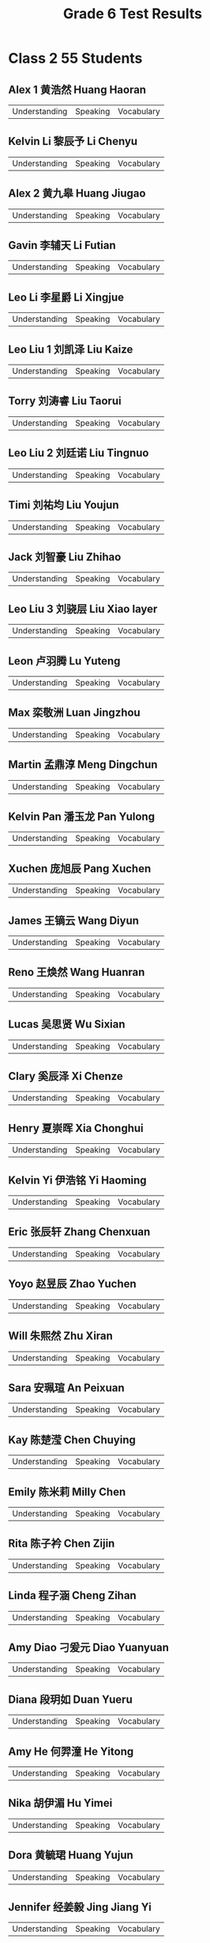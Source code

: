 #+TITLE: Grade 6 Test Results
#+AUTHOR:
#+STARTUP: inlineimages
#+EXPORT_FILE_NAME: Grade 6 Test Results
#+PROPERTY: HEADER-ARGS+ :eval no-export

* Class 2 55 Students
** Alex 1 黄浩然 Huang Haoran
| Understanding | Speaking | Vocabulary |

** Kelvin Li 黎辰予 Li Chenyu
| Understanding | Speaking | Vocabulary |

** Alex 2 黄九皋 Huang Jiugao
| Understanding | Speaking | Vocabulary |

** Gavin 李辅天 Li Futian
| Understanding | Speaking | Vocabulary |

** Leo Li 李星爵 Li Xingjue
| Understanding | Speaking | Vocabulary |

** Leo Liu 1 刘凯泽 Liu Kaize
| Understanding | Speaking | Vocabulary |

** Torry 刘涛睿 Liu Taorui
| Understanding | Speaking | Vocabulary |

** Leo Liu 2 刘廷诺 Liu Tingnuo
| Understanding | Speaking | Vocabulary |

** Timi 刘祐均 Liu Youjun
| Understanding | Speaking | Vocabulary |

** Jack 刘智豪 Liu Zhihao
| Understanding | Speaking | Vocabulary |

** Leo Liu 3 刘骁层 Liu Xiao layer
| Understanding | Speaking | Vocabulary |

** Leon 卢羽腾 Lu Yuteng
| Understanding | Speaking | Vocabulary |

** Max 栾敬洲 Luan Jingzhou
| Understanding | Speaking | Vocabulary |

** Martin 孟鼎淳 Meng Dingchun
| Understanding | Speaking | Vocabulary |

** Kelvin Pan 潘玉龙 Pan Yulong
| Understanding | Speaking | Vocabulary |

** Xuchen 庞旭辰 Pang Xuchen
| Understanding | Speaking | Vocabulary |

** James 王镝云 Wang Diyun
| Understanding | Speaking | Vocabulary |

** Reno 王焕然 Wang Huanran
| Understanding | Speaking | Vocabulary |

** Lucas 吴思贤 Wu Sixian
| Understanding | Speaking | Vocabulary |

** Clary 奚辰泽 Xi Chenze
| Understanding | Speaking | Vocabulary |

** Henry 夏崇晖 Xia Chonghui
| Understanding | Speaking | Vocabulary |

** Kelvin Yi 伊浩铭 Yi Haoming
| Understanding | Speaking | Vocabulary |

** Eric 张辰轩 Zhang Chenxuan
| Understanding | Speaking | Vocabulary |

** Yoyo 赵昱辰 Zhao Yuchen
| Understanding | Speaking | Vocabulary |

** Will 朱熙然 Zhu Xiran
| Understanding | Speaking | Vocabulary |

** Sara 安珮瑄 An Peixuan
| Understanding | Speaking | Vocabulary |

** Kay 陈楚滢 Chen Chuying
| Understanding | Speaking | Vocabulary |

** Emily 陈米莉 Milly Chen
| Understanding | Speaking | Vocabulary |

** Rita 陈子衿 Chen Zijin
| Understanding | Speaking | Vocabulary |

** Linda 程子涵 Cheng Zihan
| Understanding | Speaking | Vocabulary |

** Amy Diao 刁爰元 Diao Yuanyuan
| Understanding | Speaking | Vocabulary |

** Diana 段玥如 Duan Yueru
| Understanding | Speaking | Vocabulary |

** Amy He 何羿潼 He Yitong
| Understanding | Speaking | Vocabulary |

** Nika 胡伊湄 Hu Yimei
| Understanding | Speaking | Vocabulary |

** Dora 黄毓珺 Huang Yujun
| Understanding | Speaking | Vocabulary |

** Jennifer 经姜毅 Jing Jiang Yi
| Understanding | Speaking | Vocabulary |

** Cindy 李昕畅 Li Xinchang
| Understanding | Speaking | Vocabulary |

** Elena 梁馨文 Liang Xinwen
| Understanding | Speaking | Vocabulary |

** Grace 廖格曼 Liao Geman
| Understanding | Speaking | Vocabulary |

** Cherry 林昱汐 Lin Yuxi
| Understanding | Speaking | Vocabulary |

** Lucy 卢欣然 Lu Xinran
| Understanding | Speaking | Vocabulary |

** Dianna 汤韵诗 Tang Yunshi
| Understanding | Speaking | Vocabulary |

** Cici 王雨馨 Wang Yuxin
| Understanding | Speaking | Vocabulary |

** Candy Wang 王涵   Wang Han
| Understanding | Speaking | Vocabulary |

** Hermione 王铭暄 Wang Mingxuan
| Understanding | Speaking | Vocabulary |

** Yoyo 吴辰   Wu Chen
| Understanding | Speaking | Vocabulary |

** Amy Wu 吴芊怡 Wu Qianyi
| Understanding | Speaking | Vocabulary |

** TT 夏宇彤 Xia Yutong
| Understanding | Speaking | Vocabulary |

** Jessica 余瑾昕 Yu Jinxin
| Understanding | Speaking | Vocabulary |

** Candy Zhai 翟伟淇 Zhai Weiqi
| Understanding | Speaking | Vocabulary |

** Jenny 张艺   Zhang Yi
| Understanding | Speaking | Vocabulary |

** Kiwi 郑永欣 Zheng Yongxin
| Understanding | Speaking | Vocabulary |

* Class 7 44 Students
** Ryan 蔡昊霖 Cai Haolin
| Understanding | Speaking | Vocabulary |

** Eason 陈伯勋 Chen Boxun
| Understanding | Speaking | Vocabulary |

** Andrew 陈彦羲 Chen Yanxi
| Understanding | Speaking | Vocabulary |

** Linda 段玥如 Duan Yueru
| Understanding | Speaking | Vocabulary |

** Ellen 冯馨阅 Feng Xinyue
| Understanding | Speaking | Vocabulary |

** Laura 冯羽彤 Feng Yutong
| Understanding | Speaking | Vocabulary |

** Daniel 冯志博 Feng Zhibo
| Understanding | Speaking | Vocabulary |

** Dora 郭梓鑫 Guo Zixin
| Understanding | Speaking | Vocabulary |

** Joe 洪承宙 Hong Chengzhou
| Understanding | Speaking | Vocabulary |

** Colin 胡科名 Hu Keming
| Understanding | Speaking | Vocabulary |

** Cody 胡科扬 Hu Keyang
| Understanding | Speaking | Vocabulary |

** Eva 胡舒文 Hu Shuwen
| Understanding | Speaking | Vocabulary |

** Bella 江怡娴 Jiang Yixian
| Understanding | Speaking | Vocabulary |

** Bobo 金浩轩 Jin Haoxuan
| Understanding | Speaking | Vocabulary |

** Eric 靳鸿戈 Jin Hongge
| Understanding | Speaking | Vocabulary |

** Jack 李泽霖 Li Zelin
| Understanding | Speaking | Vocabulary |

** Paul 刘弘毅 Liu Hongyi
| Understanding | Speaking | Vocabulary |

** Polin 全泊霖 Quan Bolin
| Understanding | Speaking | Vocabulary |

** Rolin 沈若林 Shen Ruolin
| Understanding | Speaking | Vocabulary |

** William 涂建灏 Tu Jianhao
| Understanding | Speaking | Vocabulary |

** Eric 王君悦 Wang Junyue
| Understanding | Speaking | Vocabulary |

** Alaiya 王文一 Wang Wenyi
| Understanding | Speaking | Vocabulary |

** Cindy 王暄   Wang Xuan
| Understanding | Speaking | Vocabulary |

** Lusy 王语泽 Wang Yuze
| Understanding | Speaking | Vocabulary |

** James 王子睿 Wang Zirui
| Understanding | Speaking | Vocabulary |

** Susie 王梓宁 Wang Zining
| Understanding | Speaking | Vocabulary |

** Ryan 吴榕煦 Wu Rongxu
| Understanding | Speaking | Vocabulary |

** Wilson 吴奕臻 Wu Yizhen
| Understanding | Speaking | Vocabulary |

** Ivy 夏小涵 Xia Xiaohan
| Understanding | Speaking | Vocabulary |

** Angela 谢予涵 Xie Yuhan
| Understanding | Speaking | Vocabulary |

** Harris 徐沣   Xu Feng
| Understanding | Speaking | Vocabulary |

** Maco 杨翰文 Yang Hanwen
| Understanding | Speaking | Vocabulary |

** Alina 杨荞语 Yangqiao
| Understanding | Speaking | Vocabulary |

** Adam 叶昊轩
| Understanding | Speaking | Vocabulary |

** Jelly 于昕灵
| Understanding | Speaking | Vocabulary |

** Candy 张沛健
| Understanding | Speaking | Vocabulary |

** Amanda 张正伊
| Understanding | Speaking | Vocabulary |

** Andy 郑熙麒 Zheng Xiqi
| Understanding | Speaking | Vocabulary |

** Zoey 周乐儿
| Understanding | Speaking | Vocabulary |

** Candy 周密
| Understanding | Speaking | Vocabulary |

** Aimee 周昱妍
| Understanding | Speaking | Vocabulary |

** Emma 叶子涵
| Understanding | Speaking | Vocabulary |

** Harry 刘曙豪
| Understanding | Speaking | Vocabulary |

** Wesley 伏钰汶
| Understanding | Speaking | Vocabulary |

* Class 8 41 Students
** Sophie 曾子涵 Zeng Zihan
| Understanding | Speaking | Vocabulary |

** Mack 陈昊   Chen Hao
| Understanding | Speaking | Vocabulary |

** Vicky 陈慧琦 Chen Huiqi
| Understanding | Speaking | Vocabulary |

** Jackson 陈建维 Chen Jianwei
| Understanding | Speaking | Vocabulary |

** Edison 程宇墨 Cheng Yumo
| Understanding | Speaking | Vocabulary |

** Ivy 崔秋仪 Cui Qiuyi
| Understanding | Speaking | Vocabulary |

** Summber 单凯洋 Shan Kaiyang
| Understanding | Speaking | Vocabulary |

** Henry 方鸿睿 Fang Hongrui
| Understanding | Speaking | Vocabulary |

** Momo 胡瑾桐 Hu Jintong
| Understanding | Speaking | Vocabulary |

** Robert 黄皓轩 Huang Haoxuan
| Understanding | Speaking | Vocabulary |

** Ian 黄子恩 Huang Zien
| Understanding | Speaking | Vocabulary |

** Alvis 黄子渊 Huang Ziyuan
| Understanding | Speaking | Vocabulary |

** Alia 金梓洋 Jin Ziyang
| Understanding | Speaking | Vocabulary |

** William 阚明哲 Kan Mingzhe
| Understanding | Speaking | Vocabulary |

** Charlie 李佰阳 Li Baiyang
| Understanding | Speaking | Vocabulary |

** Edward 李燊   Li Shen
| Understanding | Speaking | Vocabulary |

** Amy 李炘芯 Li Xinxin
| Understanding | Speaking | Vocabulary |

** Lisa 李梓菡 Li Zihan
| Understanding | Speaking | Vocabulary |

** Lynn 林诗诗 Lin Shishi
| Understanding | Speaking | Vocabulary |

** Yancy 刘又瑄 Liu Youxuan
| Understanding | Speaking | Vocabulary |

** Lucy 彭予露 Peng Yulu
| Understanding | Speaking | Vocabulary |

** Sally 苏婧秋 Su Jingqiu
| Understanding | Speaking | Vocabulary |

** Kene 万凯诺 Wankaino
| Understanding | Speaking | Vocabulary |

** Chloe 文熙媛 Moon Hee-won
| Understanding | Speaking | Vocabulary |

** Daisy 肖舒窈 Xiao Shuyao
| Understanding | Speaking | Vocabulary |

** Linda 肖雅灵 Xiao Yaling
| Understanding | Speaking | Vocabulary |

** Ken 姚煜坤 Yao Yukun
| Understanding | Speaking | Vocabulary |

** Sisi 叶亦诗 Ye Yishi
| Understanding | Speaking | Vocabulary |

** Celine 应明珍 Ying Mingzhen
| Understanding | Speaking | Vocabulary |

** Coco 运彩儿 Yun Cai'Er
| Understanding | Speaking | Vocabulary |

** Robin 周禄槟 Zhou Lubin
| Understanding | Speaking | Vocabulary |

** Carrie 周若晴 Zhou Ruoqing
| Understanding | Speaking | Vocabulary |

** Zoe 周梓墨 Zhou Zimo
| Understanding | Speaking | Vocabulary |

** Lucas 范宇卓 Fan Yuzhuo
| Understanding | Speaking | Vocabulary |

** Angela 黄莉媛 Huang Liyuan
| Understanding | Speaking | Vocabulary |

** Aden 林峻霆 Lin Junting
| Understanding | Speaking | Vocabulary |

** Chen 陈彦良 Chen Yanliang
| Understanding | Speaking | Vocabulary |

** Helen 王亦晗 Wang Yihan
| Understanding | Speaking | Vocabulary |

** Ray 邓子锐 Deng Zirui
| Understanding | Speaking | Vocabulary |

** Sunny 胡智涵 Hu Zhihan
| Understanding | Speaking | Vocabulary |

* Class 5 52 Students
** Cheyanne 曾鑫悦
| Understanding | Speaking | Vocabulary |

** Matt 曾致睿
| Understanding | Speaking | Vocabulary |

** Lucky 程可
| Understanding | Speaking | Vocabulary |

** Sam 陈冠燊
| Understanding | Speaking | Vocabulary |

** Kiki 陈佳宁
| Understanding | Speaking | Vocabulary |

** Issac 陈铭熙
| Understanding | Speaking | Vocabulary |

** Celine 陈思灵 Chen Siling
| Understanding | Speaking | Vocabulary |

** Claus 陈炜康
| Understanding | Speaking | Vocabulary |

** Eric 陈彦熹
| Understanding | Speaking | Vocabulary |

** Haley 陈子谦
| Understanding | Speaking | Vocabulary |

** Kevin 方健源
| Understanding | Speaking | Vocabulary |

** Louis 冯钧泽
| Understanding | Speaking | Vocabulary |

** Eric 高天佑
| Understanding | Speaking | Vocabulary |

** Hannah 韩雨彤 Han Yutong
| Understanding | Speaking | Vocabulary |

** Sean 洪圣哲
| Understanding | Speaking | Vocabulary |

** Sissi 洪思思 Hong Sisi
| Understanding | Speaking | Vocabulary |

** Gloria 黄晨希
| Understanding | Speaking | Vocabulary |

** Pacino 胡珀瑀
| Understanding | Speaking | Vocabulary |

** Thea 胡歆予
| Understanding | Speaking | Vocabulary |

** Caroliine 姜柄彤
| Understanding | Speaking | Vocabulary |

** Cassie 江子涵
| Understanding | Speaking | Vocabulary |

** Gavin 梁晋炜
| Understanding | Speaking | Vocabulary |

** Pierce 梁宇轩
| Understanding | Speaking | Vocabulary |

** Cherry 李辰睿
| Understanding | Speaking | Vocabulary |

** Sophie 李佳忆
| Understanding | Speaking | Vocabulary |

** Emma 李嘉怡 Li Jiayi
| Understanding | Speaking | Vocabulary |

** Ryan 林嘉烨
| Understanding | Speaking | Vocabulary |

** Keki 林柯岐 Lin Keqi
| Understanding | Speaking | Vocabulary |

** Gary 刘嘉逸 Liu Jiayi
| Understanding | Speaking | Vocabulary |

** Kevin 刘宗恺
| Understanding | Speaking | Vocabulary |

** Luciana 李音希
| Understanding | Speaking | Vocabulary |

** Jessica 李知珏
| Understanding | Speaking | Vocabulary |

** Max 李知珉
| Understanding | Speaking | Vocabulary |

** Niki 龙澳南
| Understanding | Speaking | Vocabulary |

** Qiqi 饶子锜
| Understanding | Speaking | Vocabulary |

** Ethan 孙奕晨
| Understanding | Speaking | Vocabulary |

** Jass 王领麓
| Understanding | Speaking | Vocabulary |

** Ethan 王诗宇
| Understanding | Speaking | Vocabulary |

** Terry 魏凡皓
| Understanding | Speaking | Vocabulary |

** Richard 吴任頡
| Understanding | Speaking | Vocabulary |

** Mia 吴锐淇
| Understanding | Speaking | Vocabulary |

** Carl 许洺基
| Understanding | Speaking | Vocabulary |

** Kevin 杨明昊
| Understanding | Speaking | Vocabulary |

** Elsa 晏紫琦
| Understanding | Speaking | Vocabulary |

** Charles 余镐澈 Yu Haoche
| Understanding | Speaking | Vocabulary |

** Ever 余镐源
| Understanding | Speaking | Vocabulary |

** Flower 余婉婷
| Understanding | Speaking | Vocabulary |

** Mcqueen 余政羲
| Understanding | Speaking | Vocabulary |

** Vince 郑浩嵩
| Understanding | Speaking | Vocabulary |

** Cindy 郑家沁
| Understanding | Speaking | Vocabulary |

** Marcus 郑新瀚
| Understanding | Speaking | Vocabulary |

* Class 6 47 Students
** Sherly 陈诗妤 Chen Shiyu
| Understanding | Speaking | Language | Total |


** Eason 陈奕丞 Chen Yicheng
| Understanding | Speaking | Language | Total |


** Jack 郭涵旭 Guo Hanxu
| Understanding | Speaking | Language | Total |


** Phoenix 韩雨萌 Han Yumeng
| Understanding | Speaking | Language | Total |


** Thomas 何依恒 He Yiheng
| Understanding | Speaking | Language | Total |


** Alice 贺诗婷 He Shiting
| Understanding | Speaking | Language | Total |


** Cici 黄若嫣 Huang Ruoyan
| Understanding | Speaking | Language | Total |


** CC 黄以晴 Huang Yiqing
| Understanding | Speaking | Language | Total |


** Kelly 金泳妍 Kim Young Yeon
| Understanding | Speaking | Language | Total |


** Jerry 李承泽 Li Chengze
| Understanding | Speaking | Language | Total |


** Dora 李美辰 Li Meichen
| Understanding | Speaking | Language | Total |


** Shann 李尚恩 Li Shangen
| Understanding | Speaking | Language | Total |


** Cindy 李艳烨 Li Yanye
| Understanding | Speaking | Language | Total |


** Joe 李仲恩 Li Zhongen
| Understanding | Speaking | Language | Total |


** Coco 李子涵 Li Zihan
| Understanding | Speaking | Language | Total |


** Jason Lin 林泽锋 Lin Zefeng
| Understanding | Speaking | Language | Total |


** Freda 刘子妃 Liu Zifei
| Understanding | Speaking | Language | Total |


** Allan 吕东霖 Lu Donglin
| Understanding | Speaking | Language | Total |


** Eric 石皓文 Shi Haowen
| Understanding | Speaking | Language | Total |


** Sarah 宋晨汐 Song Chenxi
| Understanding | Speaking | Language | Total |


** Jackey 唐家瑞 Tang Jiarui
| Understanding | Speaking | Language | Total |


** Abel 汪庆祥 Wang Qingxiang
| Understanding | Speaking | Language | Total |


** Mila 王米莱 Wang Milai
| Understanding | Speaking | Language | Total |


** Wendy 王雯迪 Wang Wendi
| Understanding | Speaking | Language | Total |


** Angela 巫诗钰 Wu Shiyu
| Understanding | Speaking | Language | Total |


** Coco Bear 熊媛可 Xiong Yuanke
| Understanding | Speaking | Language | Total |


** Kimi 许峻华 Xu Junhua
| Understanding | Speaking | Language | Total |


** Bobby 许钦涛 Xu Qintao
| Understanding | Speaking | Language | Total |


** Linda 严灵玥 Yan Lingyue
| Understanding | Speaking | Language | Total |


** Tracy 尹希如 Yin Xiru
| Understanding | Speaking | Language | Total |


** Cody 雍博然 Yong Boran
| Understanding | Speaking | Language | Total |


** Cici Yu 余晨曦 Yu Chenxi
| Understanding | Speaking | Language | Total |


** Adkins 张铠泓 Zhang Kaihong
| Understanding | Speaking | Language | Total |


** Nina 张莉旎 Zhang Lini
| Understanding | Speaking | Language | Total |


** Issac 张诺一 Zhang Nuoyi
| Understanding | Speaking | Language | Total |


** Angus 赵天胤 Zhao Tianyin
| Understanding | Speaking | Language | Total |


** Jason 赵星睿 Zhao Xingrui
| Understanding | Speaking | Language | Total |


** Feyman 郑博颀 Zheng Boqi
| Understanding | Speaking | Language | Total |


** Steven 郑城熙 Zheng Chengxi
| Understanding | Speaking | Language | Total |


** Gary 郑淏文 Zheng Haowen
| Understanding | Speaking | Language | Total |


** Albert 郑焱文 Zheng Yanwen
| Understanding | Speaking | Language | Total |


** Connor 钟喆豪 Zhong Zhehao
| Understanding | Speaking | Language | Total |


** Dave 周轩瑞 Zhou Xuanrui
| Understanding | Speaking | Language | Total |


** Levie 曾力为 Zeng Liwei
| Understanding | Speaking | Language | Total |


** Jay 曾铭祺 Zeng Mingqi
| Understanding | Speaking | Language | Total |


** Emma 陈恩琦 Chen Enqi
| Understanding | Speaking | Language | Total |

|Tison 蔡天舜 Cai Tianshun|
* Setup                                                     :noexport:
# Local variables:
# after-save-hook: org-html-export-to-html
# end:
